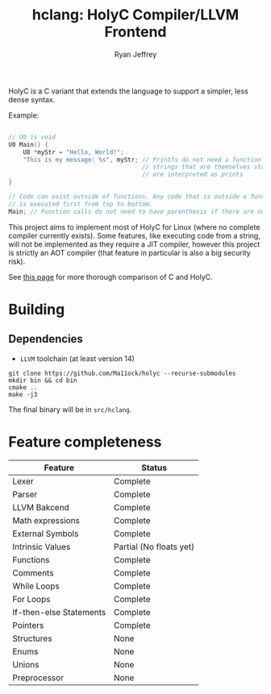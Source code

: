 #+TITLE: hclang: HolyC Compiler/LLVM Frontend
#+AUTHOR: Ryan Jeffrey
#+EMAIL: ryan@ryanmj.xyz
#+OPTIONS: num:nil

HolyC is a C variant that extends the language to support a simpler,
less dense syntax.

Example:
#+begin_src C

// U0 is void
U0 Main() {
    U8 *myStr = "Hello, World!";
    "This is my message: %s", myStr; // Printfs do not need a function call,
                                     // strings that are themselves statements
                                     // are interpreted as prints
}

// Code can exist outside of functions. Any code that is outside a function
// is executed first from top to bottom.
Main; // Function calls do not need to have parenthesis if there are no arguments

#+end_src

This project aims to implement most of HolyC for Linux (where no complete
compiler currently exists). Some features, like executing code from a string,
will not be implemented as they require a JIT compiler, however this project
is strictly an AOT compiler (that feature in particular is also a big security risk).

See [[https://ryanmj.xyz/posts/holyc_v_c][this page]] for more thorough comparison of C and HolyC.

* Building

** Dependencies
- =LLVM= toolchain (at least version 14)

#+begin_src shell
git clone https://github.com/Ma11ock/holyc --recurse-submodules
mkdir bin && cd bin
cmake ..
make -j3
#+end_src

The final binary will be in =src/hclang=.

* Feature completeness
| Feature                 | Status                  |
|-------------------------+-------------------------|
| Lexer                   | Complete                |
| Parser                  | Complete                |
| LLVM Bakcend            | Complete                |
| Math expressions        | Complete                |
| External Symbols        | Complete                |
| Intrinsic Values        | Partial (No floats yet) |
| Functions               | Complete                |
| Comments                | Complete                |
| While Loops             | Complete                |
| For Loops               | Complete                |
| If-then-else Statements | Complete                |
| Pointers                | Complete                |
| Structures              | None                    |
| Enums                   | None                    |
| Unions                  | None                    |
| Preprocessor            | None                    |

